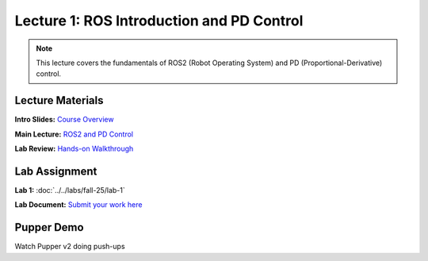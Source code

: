 Lecture 1: ROS Introduction and PD Control
==========================================

.. note::
   This lecture covers the fundamentals of ROS2 (Robot Operating System) and PD (Proportional-Derivative) control.

Lecture Materials
-----------------

**Intro Slides:** `Course Overview <https://drive.google.com/file/d/1Jb32iwQYJRsqiJ079bY9_k_aYz-DcCRj/view?usp=sharing>`_

**Main Lecture:** `ROS2 and PD Control <https://docs.google.com/presentation/d/1yiRQ9m7rA-Ci4zR0SOiX-bAIji_ZBRpx7SxWVQP5qd0/edit#slide=id.g22c45b09435_0_1388>`_

**Lab Review:** `Hands-on Walkthrough <https://docs.google.com/presentation/d/1AMfv35pinMGrfdzTLc6-Fk2t2rOCrXFE/edit?usp=sharing&ouid=112164671976474020631&rtpof=true&sd=true>`_

Lab Assignment
--------------

**Lab 1:** :doc:`../../labs/fall-25/lab-1`

**Lab Document:** `Submit your work here <https://docs.google.com/document/d/1FZ3WAwX1zRO5ivQpqraeYcaJwmDZFZVPRNCVBTsuZrw/edit#heading=h.47t0k5pf0v4>`_

Pupper Demo
-----------

Watch Pupper v2 doing push-ups

.. youtube:: io4QuRr5GCA
   :width: 640
   :height: 360


